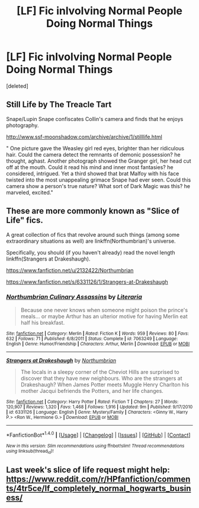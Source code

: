 #+TITLE: [LF] Fic inlvolving Normal People Doing Normal Things

* [LF] Fic inlvolving Normal People Doing Normal Things
:PROPERTIES:
:Score: 10
:DateUnix: 1469634696.0
:DateShort: 2016-Jul-27
:FlairText: Request
:END:
[deleted]


** Still Life by The Treacle Tart

Snape/Lupin Snape confiscates Collin's camera and finds that he enjoys photography.

[[http://www.ssf-moonshadow.com/archive/archive/1/stilllife.html]]

" One picture gave the Weasley girl red eyes, brighter than her ridiculous hair. Could the camera detect the remnants of demonic possession? he thought, aghast. Another photograph showed the Granger girl, her head cut off at the mouth. Could it read his mind and inner most fantasies? he considered, intrigued. Yet a third showed that brat Malfoy with his face twisted into the most unappealing grimace Snape had ever seen. Could this camera show a person's true nature? What sort of Dark Magic was this? he marveled, excited."
:PROPERTIES:
:Author: papercuts187
:Score: 7
:DateUnix: 1469645724.0
:DateShort: 2016-Jul-27
:END:


** These are more commonly known as "Slice of Life" fics.

A great collection of fics that revolve around such things (among some extraordinary situations as well) are linkffn(Northumbrian)'s universe.

Specifically, you should (if you haven't already) read the novel length linkffn(Strangers at Drakeshaugh).

[[https://www.fanfiction.net/u/2132422/Northumbrian]]

[[https://www.fanfiction.net/s/6331126/1/Strangers-at-Drakeshaugh]]
:PROPERTIES:
:Author: blandge
:Score: 3
:DateUnix: 1469646229.0
:DateShort: 2016-Jul-27
:END:

*** [[http://www.fanfiction.net/s/7063249/1/][*/Northumbrian Culinary Assassins/*]] by [[https://www.fanfiction.net/u/1883308/Literaria][/Literaria/]]

#+begin_quote
  Because one never knows when someone might poison the prince's meals... or maybe Arthur has an ulterior motive for having Merlin eat half his breakfast.
#+end_quote

^{/Site/: [[http://www.fanfiction.net/][fanfiction.net]] *|* /Category/: Merlin *|* /Rated/: Fiction K *|* /Words/: 959 *|* /Reviews/: 80 *|* /Favs/: 632 *|* /Follows/: 71 *|* /Published/: 6/8/2011 *|* /Status/: Complete *|* /id/: 7063249 *|* /Language/: English *|* /Genre/: Humor/Friendship *|* /Characters/: Arthur, Merlin *|* /Download/: [[http://www.ff2ebook.com/old/ffn-bot/index.php?id=7063249&source=ff&filetype=epub][EPUB]] or [[http://www.ff2ebook.com/old/ffn-bot/index.php?id=7063249&source=ff&filetype=mobi][MOBI]]}

--------------

[[http://www.fanfiction.net/s/6331126/1/][*/Strangers at Drakeshaugh/*]] by [[https://www.fanfiction.net/u/2132422/Northumbrian][/Northumbrian/]]

#+begin_quote
  The locals in a sleepy corner of the Cheviot Hills are surprised to discover that they have new neighbours. Who are the strangers at Drakeshaugh? When James Potter meets Muggle Henry Charlton his mother Jacqui befriends the Potters, and her life changes.
#+end_quote

^{/Site/: [[http://www.fanfiction.net/][fanfiction.net]] *|* /Category/: Harry Potter *|* /Rated/: Fiction T *|* /Chapters/: 27 *|* /Words/: 120,907 *|* /Reviews/: 1,320 *|* /Favs/: 1,468 *|* /Follows/: 1,916 *|* /Updated/: 9m *|* /Published/: 9/17/2010 *|* /id/: 6331126 *|* /Language/: English *|* /Genre/: Mystery/Family *|* /Characters/: <Ginny W., Harry P.> <Ron W., Hermione G.> *|* /Download/: [[http://www.ff2ebook.com/old/ffn-bot/index.php?id=6331126&source=ff&filetype=epub][EPUB]] or [[http://www.ff2ebook.com/old/ffn-bot/index.php?id=6331126&source=ff&filetype=mobi][MOBI]]}

--------------

*FanfictionBot*^{1.4.0} *|* [[[https://github.com/tusing/reddit-ffn-bot/wiki/Usage][Usage]]] | [[[https://github.com/tusing/reddit-ffn-bot/wiki/Changelog][Changelog]]] | [[[https://github.com/tusing/reddit-ffn-bot/issues/][Issues]]] | [[[https://github.com/tusing/reddit-ffn-bot/][GitHub]]] | [[[https://www.reddit.com/message/compose?to=tusing][Contact]]]

^{/New in this version: Slim recommendations using/ ffnbot!slim! /Thread recommendations using/ linksub(thread_id)!}
:PROPERTIES:
:Author: FanfictionBot
:Score: 3
:DateUnix: 1469646270.0
:DateShort: 2016-Jul-27
:END:


** Last week's slice of life request might help: [[https://www.reddit.com/r/HPfanfiction/comments/4tr5ce/lf_completely_normal_hogwarts_business/]]
:PROPERTIES:
:Author: Ch1pp
:Score: 3
:DateUnix: 1469651510.0
:DateShort: 2016-Jul-28
:END:
